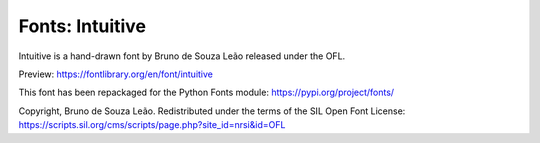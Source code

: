 Fonts: Intuitive
================

Intuitive is a hand-drawn font by Bruno de Souza Leão released under the OFL.

Preview: https://fontlibrary.org/en/font/intuitive

This font has been repackaged for the Python Fonts module: https://pypi.org/project/fonts/

Copyright, Bruno de Souza Leão. Redistributed under the terms of the SIL Open Font License: https://scripts.sil.org/cms/scripts/page.php?site_id=nrsi&id=OFL




